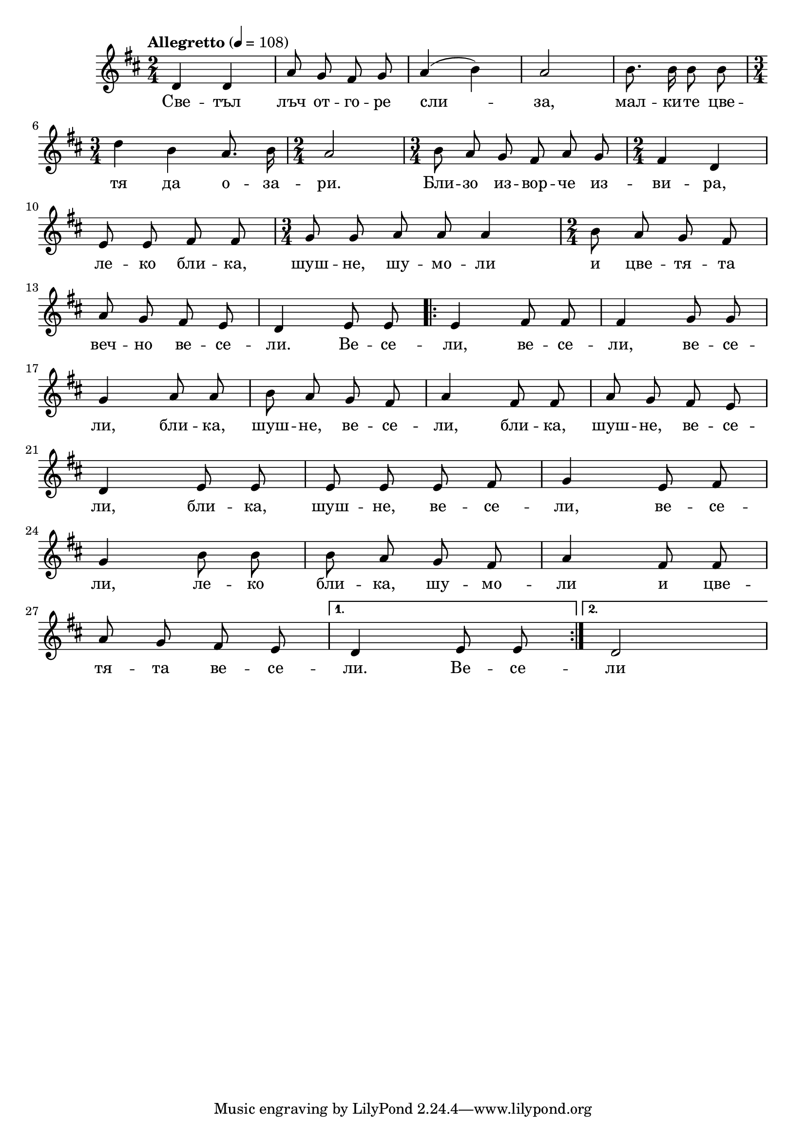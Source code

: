 


melody = \absolute  {
  \clef treble
  \key d \major
  \time 2/4 \tempo "Allegretto" 4 = 108
  
  \autoBeamOff
 
 d'4 d'4 | a'8 g'8 fis'8 g'8| a'4 ( b' ) | a'2 |b'8. b'16 b'8 b'8 | \break
 
\time 3/4 d''4 b'4 a'8. b'16 | \time 2/4 a'2 | \time 3/4 b'8 a'8 g'8 fis'8 a'8 g'8 | \time 2/4 fis'4 d'4 | \break

e'8 e'8 fis' fis' | \time 3/4 g'8 g' a' a' a'4| \time 2/4 b'8 a' g' fis' \break

a'8 g' fis' e' | d'4 e'8 e' | \repeat volta 2 { e'4 fis'8 fis' | fis'4 g'8 g' |\break
                                                
g'4 a'8 a' | b' a' g' fis' | a'4 fis'8 fis' |  a'8 g' fis' e' | \break

d'4 e'8 e' | e' e' e' fis' | g'4 e'8 fis' | \break

g'4 b'8 b'8 | b'8 a'8 g'8 fis'8 | a'4 fis'8 fis' | \break

a'8 g' fis' e' | } \alternative { { d'4 e'8 e'8 } { d'2 } } 







}

text = \lyricmode {Све -- тъл лъч от -- го -- ре сли -- за,

мал -- ки -- те цве -- тя да о -- за -- ри.

Бли -- зо из -- вор -- че из -- ви -- ра,

ле -- ко бли -- ка, шуш -- не, шу -- мо -- ли

и цве -- тя -- та веч -- но ве -- се -- ли.

Ве -- се -- ли, ве -- се -- ли, ве -- се -- ли, бли -- ка, шуш -- не, ве -- се -- ли, 

бли -- ка, шуш -- не, ве -- се -- ли, бли -- ка, шуш -- не, ве -- се -- ли, ве -- се -- ли,

ле -- ко бли -- ка, шу -- мо -- ли и цве -- тя -- та ве -- се -- ли.

Ве -- се -- ли
 
 
}

textL = \lyricmode {
 
 
}

\score{
 \header {
  title = \markup { \fontsize #0 "Малкия извор / Malkijat izvor" }
  %subtitle = \markup \center-column { " " \vspace #1 } 
  
  tagline = " " %supress footer Music engraving by LilyPond 2.18.0—www.lilypond.org
 % arranger = \markup { \fontsize #+1 "Контекстуализация: Йордан Камджалов / Contextualization: Yordan Kamdzhalov" }
  %composer = \markup \center-column { "Бейнса Дуно / Beinsa Duno" \vspace #1 } 

}
  <<
    \new Voice = "one" {
      
      \melody
    }
    \new Lyrics \lyricsto "one" \text
    \new Lyrics \lyricsto "one" \textL
  >>
 
}